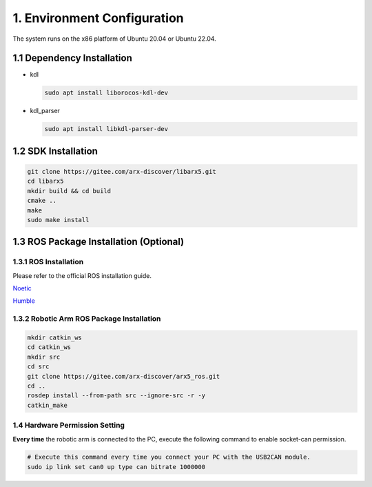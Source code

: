 1. Environment Configuration
============================

The system runs on the x86 platform of Ubuntu 20.04 or Ubuntu 22.04.

1.1 Dependency Installation
---------------------------

-  kdl

   .. code:: sh

      sudo apt install liborocos-kdl-dev

-  kdl_parser

   .. code:: sh

      sudo apt install libkdl-parser-dev

1.2 SDK Installation
--------------------

.. code:: sh

   git clone https://gitee.com/arx-discover/libarx5.git
   cd libarx5
   mkdir build && cd build
   cmake ..
   make
   sudo make install

1.3 ROS Package Installation (Optional)
---------------------------------------

1.3.1 ROS Installation
~~~~~~~~~~~~~~~~~~~~~~

Please refer to the official ROS installation guide.

`Noetic <https://wiki.ros.org/noetic/Installation/Ubuntu>`__

`Humble <https://docs.ros.org/en/humble/Installation.html>`__

1.3.2 Robotic Arm ROS Package Installation
~~~~~~~~~~~~~~~~~~~~~~~~~~~~~~~~~~~~~~~~~~

.. code:: sh

   mkdir catkin_ws
   cd catkin_ws
   mkdir src
   cd src
   git clone https://gitee.com/arx-discover/arx5_ros.git
   cd ..
   rosdep install --from-path src --ignore-src -r -y
   catkin_make

1.4 Hardware Permission Setting
~~~~~~~~~~~~~~~~~~~~~~~~~~~~~~~

**Every time** the robotic arm is connected to the PC, execute the
following command to enable socket-can permission.

.. code:: sh

   # Execute this command every time you connect your PC with the USB2CAN module.
   sudo ip link set can0 up type can bitrate 1000000
